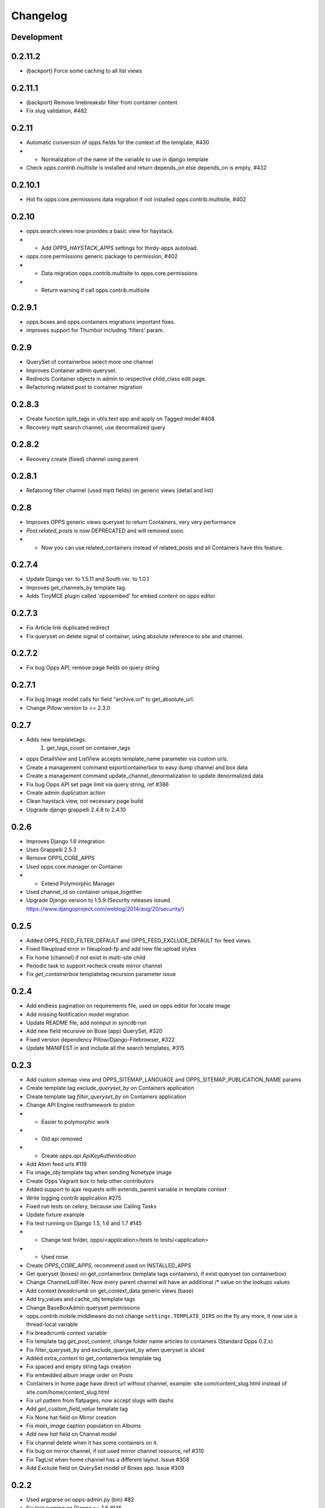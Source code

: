 =========
Changelog
=========

Development
===========

0.2.11.2
========

* (backport) Force some caching to all list views

0.2.11.1
========
* (backport) Remove linebreaksbr filter from container content
* Fix slug validation, #482

0.2.11
======

* Automatic conversion of opps.fields for the context of the template, #430
* * Normalization of the name of the variable to use in django template
* Check `opps.contrib.multisite` is installed and return depends_on else depends_on is empty, #432

0.2.10.1
========
* Hot fix opps.core.permissions data migration if not installed opps.contrib.multisite, #402

0.2.10
======
* opps.search.views now provides a basic view for haystack.
* * Add `OPPS_HAYSTACK_APPS` settings for thirdy-apps autoload.
* opps.core.permissions generic package to permission, #402
* * Data migration opps.contrib.multisite to opps.core.permissions
* * Return warning if call opps.contrib.multisite

0.2.9.1
=======
* opps.boxes and opps.containers migrations important fixes.
* improves support for Thumbor including 'filters' param.

0.2.9
=====
* QuerySet of containerbox select more one channel
* Improves Container  admin queryset.
* Redirects Container objects in admin to respective child_class edit page.
* Refactoring related post to container migration

0.2.8.3
=======
* Create function split_tags in utils.text app and apply on Tagged model #408
* Recovery mptt search channel, use denormalized query

0.2.8.2
=======
* Recovery create (fixed) channel using parent

0.2.8.1
=======
* Refatoring filter channel (used mptt fields) on generic views (detail and list)

0.2.8
=======
* Improves OPPS generic views queryset to return Containers, very very performance
* `Post.related_posts` is now DEPRECATED and will removed soon.
* * Now you can use related_containers instead of related_posts and all Containers have this feature.

0.2.7.4
=======
* Update Django ver. to 1.5.11 and South ver. to 1.0.1
* Improves get_channels_by template tag.
* Adds TinyMCE plugin called 'oppsembed' for embed content on opps editor.

0.2.7.3
=======
* Fix Article link duplicated redirect
* Fix queryset on delete signal of container, using absolute reference to site and channel.

0.2.7.2
=======

* Fix bug Opps API, remove page fields on query string


0.2.7.1
=======

* Fix bug Image model calls for field "archive.url" to get_absolute_url.
* Change Pillow version to <= 2.3.0


0.2.7
=====

* Adds new templatetags:
    1. get_tags_count on container_tags

* opps DetailView and ListView accepts template_name parameter via custom urls.
* Create a management command exportcontainerbox to easy dump channel and box data
* Create a management command update_channel_denormalization to update denormalized data
* Fix bug Opps API set page limit via query string, ref #386
* Create admin duplication action
* Clean haystack view, not necessary page build
* Upgrade django grappelli 2.4.8 to 2.4.10


0.2.6
=====
* Improves Django 1.6 integration
* Uses Grappelli 2.5.3
* Remove OPPS_CORE_APPS
* Used opps.core.manager on Container
* * Extend Polymorphic Manager
* Used channel_id on container unique_together
* Upgrade Django version to 1.5.9 (Security releases issued https://www.djangoproject.com/weblog/2014/aug/20/security/)


0.2.5
=====

* Added OPPS_FEED_FILTER_DEFAULT and OPPS_FEED_EXCLUDE_DEFAULT for feed views.
* Fixed fileupload error in fileupload-fp and add new file upload styles
* Fix home (channel) if not exist in multi-site child
* Periodic task to support recheck create mirror channel
* Fix `get_containerbox` templatetag recursion parameter issue


0.2.4
=====

* Add endless pagination on requirements file, used on opps editor for locate image
* Add missing Notification model migration
* Update README file, add noimput in syncdb run
* Add new field recursive on Boxe (app) QuerySet, #320
* Fixed version dependency Pillow/Django-Filebrowser, #322
* Update MANIFEST.in and include all the search templates, #315


0.2.3
=====

* Add custom sitemap view and OPPS_SITEMAP_LANGUAGE and OPPS_SITEMAP_PUBLICATION_NAME params
* Create template tag `exclude_queryset_by` on Containers application
* Create template tag `filter_queryset_by` on Containers application
* Change API Engine restframework to piston
* * Easier to polymorphic work
* * Old api removed
* * Create `opps.api.ApiKeyAuthentication`
* Add Atom feed urls #119
* Fix image_obj template tag when sending Nonetype image
* Create Opps Vagrant box to help other contributors
* Added support to ajax requests with extends_parent variable in template context
* Write logging contrib application #275
* Fixed run tests on celery, because use Calling Tasks
* Update fixture example
* Fix test running on Django 1.5, 1.6 and 1.7 #145
* * Change test folder, opps/<application>/tests to tests/<application>
* * Used nose
* Create `OPPS_CORE_APPS`, recommend used on INSTALLED_APPS
* Get queryset (boxes) on get_containerbox (template tags containers), if exist queryset (on containerbox)
* Change ChannelListFilter. Now every parent channel will have an additional /* value on the lookups values
* Add context `breadcrumb` on get_context_data generic views (base)
* Add try_values and cache_obj template tags
* Change BaseBoxAdmin queryset permissions
* opps.contrib.mobile.middleware do not change ``settings.TEMPLATE_DIRS`` on the fly any more, it now use a thread-local variable
* Fix breadcrumb context variable
* Fix template tag `get_post_content`, change folder name articles to containers (Standard Opps 0.2.x)
* Fix filter_queryset_by and exclude_queryset_by when queryset is sliced
* Added extra_context to get_containerbox template tag
* Fix spaced and empty string tags creation
* Fix embedded album image order on Posts
* Containers in home page have direct url without channel, example: site.com/content_slug.html instead of site.com/home/content_slug.html
* Fix url pattern from flatpages, now accept slugs with dashs
* Add `get_custom_field_value` template tag
* Fix None hat field on Mirror creation
* Fix `main_image` caption population on Albums
* Add new `hat` field on Channel model
* Fix channel delete when it has some containers on it.
* Fix bug on mirror channel, if not used mirror channel resource, ref #310
* Fix TagList when home channel has a different layout. Issue #308
* Add Exclude field on QuerySet model of Boxes app. Issue #309

0.2.2
=====

* Used argparse on opps-admin.py (bin) #82
* Fix test running on Django >= 1.6 #145
* More one channel per container (multi channel)
* Added raw_id_fields on ConfigAdmin
* fix bug, wrong crop params on image_obj templatetag, added lists of valid values
* Add field `title_url` on class model `ContainerBox`
* fix typo, settings_local.py with the wrong index for the database password 'PASS' is correct and 'PASSWORD'
* fix bug "List index out of range" in template tag get_containerbox_list
* Fix bug, mobile detect not bringing this path (url) #265
* Fix sitemaps and added a sitemaps index view
* Fix migration (auto user), ContainerBoxContainers add field highlight

0.2.1
=====

* Add method ``get_http_absolute_url`` on channel model class
* Fix sitemap
* Remove contrib/db_backend , move to opps/db/backends #240
* Fix migrate run on postgresql - articles
* Add ChannelListFilter on HideContainerAdmin list_filter
* Add lazy translation on child_class list_display on HideContainerAdmin
* Add OPPS_CONTAINERS_BLACKLIST config on HideContainerAdmin
* Fix: image crop example
* Used get_descendants (mptt) on generic base view
* changing datetime.now to timezone.now on search index
* Fix unicode treatment JSONField rendering
* Write test on ``opps.db._redis``
* Set dynamic db int, on db drive
* Fix: get_child recursivelly on template tag ``get_container_by_channel``
* Changelog organize
* Fix docs organize
* Remove Opps theme docs, used default Read the Docs

0.2.0
=====

* Content type (Container)
* Isoled boxes application
* ContainerBox, generic box (concept)
* Used Container in all application
* Archives, file manager
* Images used archives
* Used RST on README, pypi compatibility
* Add contrib pattern (like django)
* Upgrade haystack to 2.0 (stable)
* Opps Generic Views
* New view format, used to URLs pattern
* Add Grappelli dependence of the project
* Create Opps DB (NoSQL Database architecture)
* Add redis support (Opps BD)
* Contrib notification, central message exchange between container
* * websocket support
* * sse support
* * long pulling support
* Add field highlight on ContainerBox option
* Fix bug generic view list, get recursive channel list
* Dynamic fields on container, via JSONField
* * Text
* * Textarea
* * Checkbox
* * Radio
* Fix template tag ``image_obj``
* Add optional container filtering by child_class in ListView
* fix flatpage url
* Adding .html in containers url

0.1.9
=====

0.1.8
=====

* Queryset cache on generic view
* Add image thumb on ArticleBox
* Send current site to template ``{{ SITE }}``
* In /rss feed, filter channels by **published** and **include_in_main_rss**
* RSS Feed now renders in a template
* Flatpage is content type Article
* **Hotfix** fix *memory leak* (articles generic view)
* Chekc OPPS_PAGINATE_NOT_APP app not used PAGINATE_SUFFIX
* Used cache page

0.1.7
=====

0.1.6
=====

0.1.5
=====

0.1.4
=====

0.1.3
=====

0.1.0
=====

* Initial release
